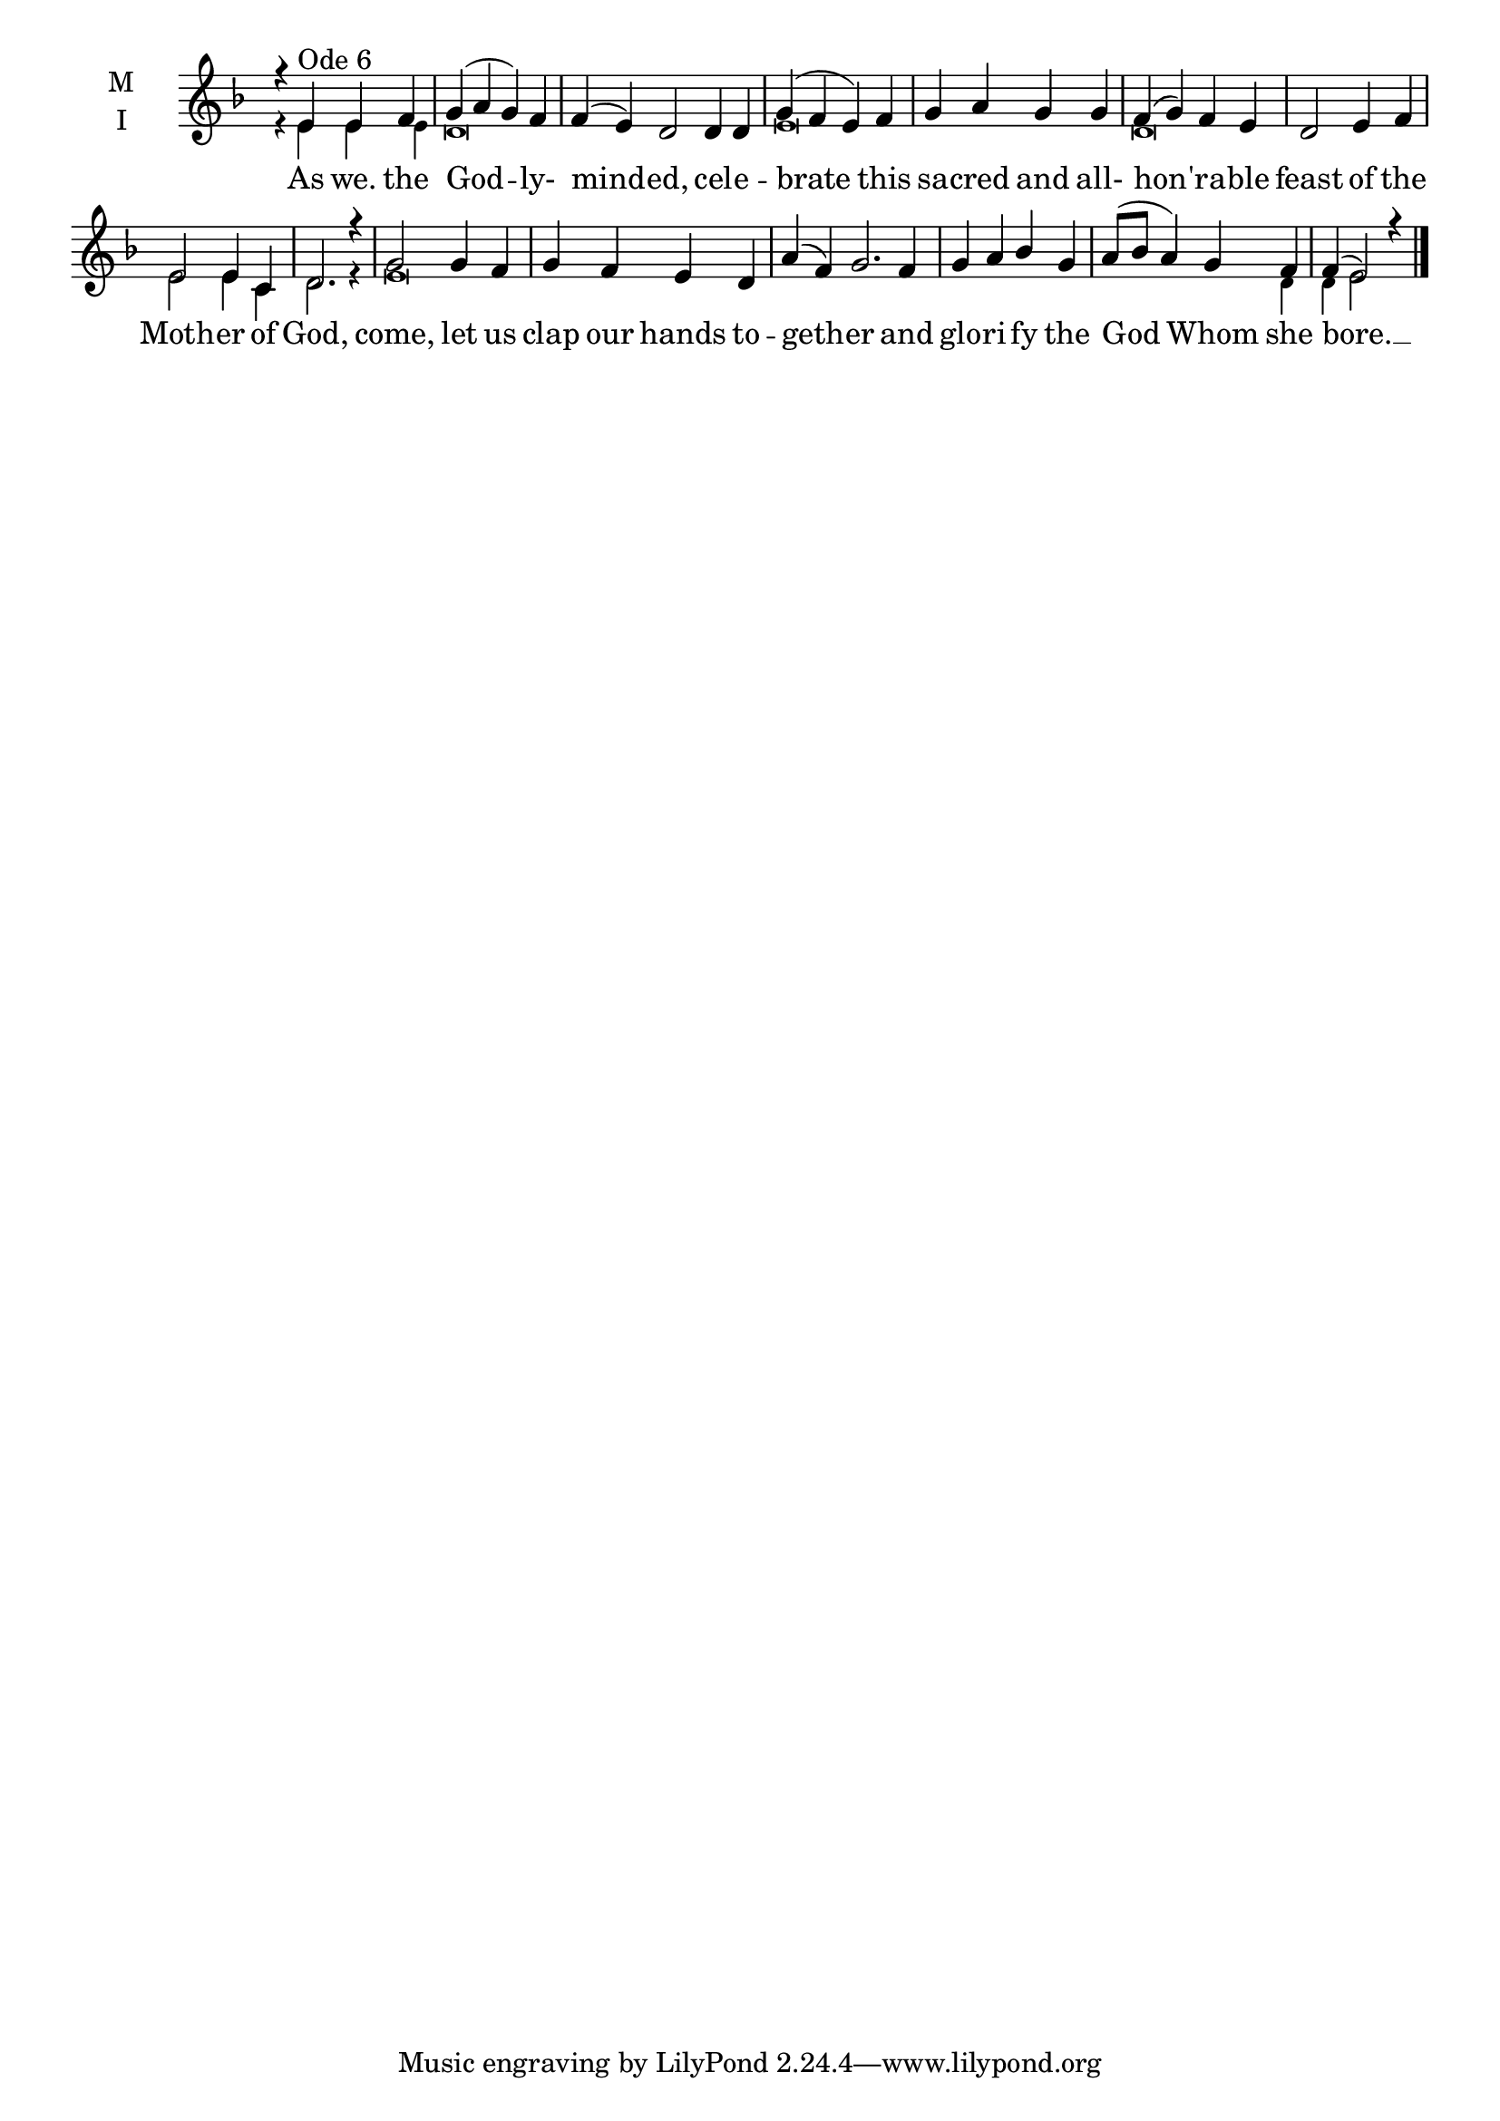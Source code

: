 \version "2.18.2"

twobm=\set Timing.measureLength = #(ly:make-moment 2/4)
fourbm=\set Timing.measureLength = #(ly:make-moment 4/4)
sixbm= \set Timing.measureLength = #(ly:make-moment 6/4)

global = {
  \time 4/4 % Starts with
  \key d \minor
}

lyricText = \lyricmode {
  As we. the God -- ly- mind -- ed,
  cel -- e -- brate this sa -- cred and all- hon -- 'ra -- ble feast
  of the Moth -- er of God,
  come, let us clap our hands to -- geth -- er
  and glo -- ri -- fy the God Whom she bore. __
}

melody = \relative g' { \global
  r4 e4^"Ode 6" e f | g( a g) f |\sixbm f4( e) d2
  d4 d |\fourbm g( f e) f | g a g g | f( g) f e | d2
  e4 f | e2 e4 c | d2. r4 |
  g2 g4 f | g f e d |\sixbm a'( f) g2.
  f4 |\fourbm g a bes g | a8( bes a4) g f | f( e2) r4
  \bar"|."
}

ison = \relative g' { \global \tiny
 r4 e e e d\breve s2
 e\breve
 d\breve
 e2 e4 c d2. r4
 e\breve s s1 s4 d4 d e2
}

\score {
  \new ChoirStaff <<
    \new Staff \with {
      \accidentalStyle StaffGroup.modern-voice-cautionary
      midiInstrument = "choir aahs"
      instrumentName = \markup \center-column { M I }
    } <<
      \new Voice = "melody" { \voiceOne \melody }
      \new Voice = "ison" { \voiceTwo \ison }
    >>
    \new Lyrics \with {
      \override VerticalAxisGroup #'staff-affinity = #CENTER
    } \lyricsto "melody" \lyricText

  >>
  \layout {
    \context {
      \Staff
      \remove "Time_signature_engraver"
    }
    \context {
      \Score
      \omit BarNumber
    }
  }
  \midi { \tempo 4 = 200
          \context {
            \Voice
            \remove "Dynamic_performer"
    }
  }
}
